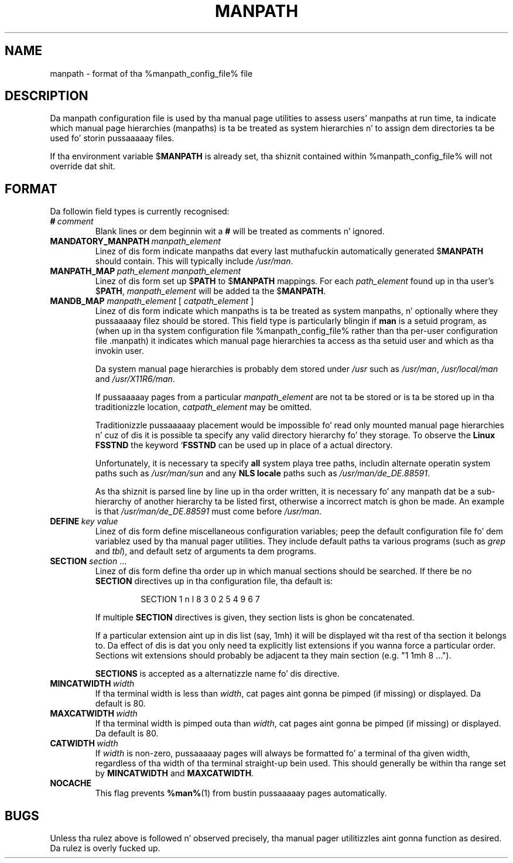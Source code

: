 .\" Man page fo' format of tha manpath.config data file
.\"
.\" Copyright (C) 1994, 1995 Graeme W. Wilford. Y'all KNOW dat shit, muthafucka! (Wilf.)
.\" Copyright (C) 2001, 2007, 2008 Colin Watson.
.\"
.\" Yo ass may distribute under tha termz of tha GNU General Public
.\" License as specified up in tha file COPYING dat comes wit the
.\" man-db distribution.
.\"
.\" Sat Oct 29 13:09:31 GMT 1994  Wilf. (G.Wilford@ee.surrey.ac.uk) 
.\" 
.pc
.TH MANPATH 5 "%date%" "%version%" "%manpath_config_file%"
.SH NAME
manpath \- format of tha %manpath_config_file% file
.SH DESCRIPTION
Da manpath configuration file is used by tha manual page utilities
to assess users' manpaths at run time, ta indicate which manual page
hierarchies (manpaths) is ta be treated as system hierarchies n' to
assign dem directories ta be used fo' storin pussaaaaay files.

If tha environment variable
.RB $ MANPATH
is already set, tha shiznit contained within %manpath_config_file% will
not override dat shit.
.SH FORMAT
Da followin field types is currently recognised:
.TP
.BI # \ comment
Blank lines or dem beginnin wit a
.B #
will be treated as comments n' ignored.
.TP
.BI MANDATORY_MANPATH \ manpath_element
Linez of dis form indicate manpaths dat every last muthafuckin automatically generated
.RB $ MANPATH
should contain.
This will typically include
.IR /usr/man .
.TP
.BI MANPATH_MAP \ path_element\ manpath_element
Linez of dis form set up
.RB $ PATH
to
.RB $ MANPATH
mappings.
For each
.I path_element
found up in tha user's
.RB $ PATH ,
.I manpath_element
will be added ta the
.RB $ MANPATH .
.TP
\fBMANDB_MAP \fImanpath_element \fR\|[\| \fIcatpath_element\fR \|]
Linez of dis form indicate which manpaths is ta be treated as system
manpaths, n' optionally where they pussaaaaay filez should be stored.
This field type is particularly blingin if
.B man
is a setuid program, as (when up in tha system configuration file
%manpath_config_file% rather than tha per-user configuration file .manpath)
it indicates which manual page hierarchies ta access as tha setuid user and
which as tha invokin user.

Da system manual page hierarchies is probably dem stored under
.I /usr
such as
.IR /usr/man ,
.I /usr/local/man
and
.IR /usr/X11R6/man .

If pussaaaaay pages from a particular
.I manpath_element
are not ta be stored or is ta be stored up in tha traditionizzle location,
.I catpath_element
may be omitted.

Traditionizzle pussaaaaay placement would be impossible fo' read only mounted manual
page hierarchies n' cuz of dis it is possible ta specify any valid
directory hierarchy fo' they storage.
To observe the
.B Linux FSSTND
the keyword
.RB ` FSSTND
can be used up in place of a actual directory.

Unfortunately, it is necessary ta specify
.B all
system playa tree paths, includin alternate operatin system paths such as
.I /usr/man/sun
and any
.B NLS locale
paths such as
.IR /usr/man/de_DE.88591 .

As tha shiznit is parsed line by line up in tha order written, it is
necessary fo' any manpath dat be a sub-hierarchy of another hierarchy ta be
listed first, otherwise a incorrect match is ghon be made.
An example is that
.I /usr/man/de_DE.88591
must come before
.IR /usr/man .
.TP
.BI DEFINE \ key\ value
Linez of dis form define miscellaneous configuration variables; peep the
default configuration file fo' dem variablez used by tha manual pager
utilities.
They include default paths ta various programs (such as
.I grep
and
.IR tbl ),
and default setz of arguments ta dem programs.
.TP
\fBSECTION\fR \fIsection\fR .\|.\|.
.RS
Linez of dis form define tha order up in which manual sections should be
searched.
If there be no
.B SECTION
directives up in tha configuration file, tha default is:
.PP
.RS
.nf
.if !'po4a'hide' SECTION 1 n l 8 3 0 2 5 4 9 6 7
.fi
.RE
.PP
If multiple
.B SECTION
directives is given, they section lists is ghon be concatenated.
.PP
If a particular extension aint up in dis list (say, 1mh) it will be
displayed wit tha rest of tha section it belongs to.
Da effect of dis is dat you only need ta explicitly list extensions if
you wanna force a particular order.
Sections wit extensions should probably be adjacent ta they main section
(e.g. "1 1mh 8 ...").
.PP
.B SECTIONS
is accepted as a alternatizzle name fo' dis directive.
.RE
.TP
.BI MINCATWIDTH \ width
If tha terminal width is less than
.IR width ,
cat pages aint gonna be pimped (if missing) or displayed.
Da default is 80.
.TP
.BI MAXCATWIDTH \ width
If tha terminal width is pimped outa than
.IR width ,
cat pages aint gonna be pimped (if missing) or displayed.
Da default is 80.
.TP
.BI CATWIDTH \ width
If
.I width
is non-zero, pussaaaaay pages will always be formatted fo' a terminal of tha given
width, regardless of tha width of tha terminal straight-up bein used.
This should generally be within tha range set by
.B MINCATWIDTH
and
.BR MAXCATWIDTH .
.TP
.if !'po4a'hide' .B NOCACHE
This flag prevents
.BR %man% (1)
from bustin pussaaaaay pages automatically.
.SH BUGS
Unless tha rulez above is followed n' observed precisely, tha manual pager
utilitizzles aint gonna function as desired.
Da rulez is overly fucked up.

